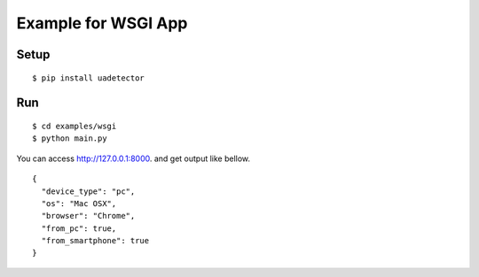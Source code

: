 =============================
Example for WSGI App
=============================

Setup
===========

::

 $ pip install uadetector

Run
===========

::

 $ cd examples/wsgi
 $ python main.py

You can access http://127.0.0.1:8000. and get output like bellow.

::

 {
   "device_type": "pc",
   "os": "Mac OSX",
   "browser": "Chrome",
   "from_pc": true,
   "from_smartphone": true
 }
